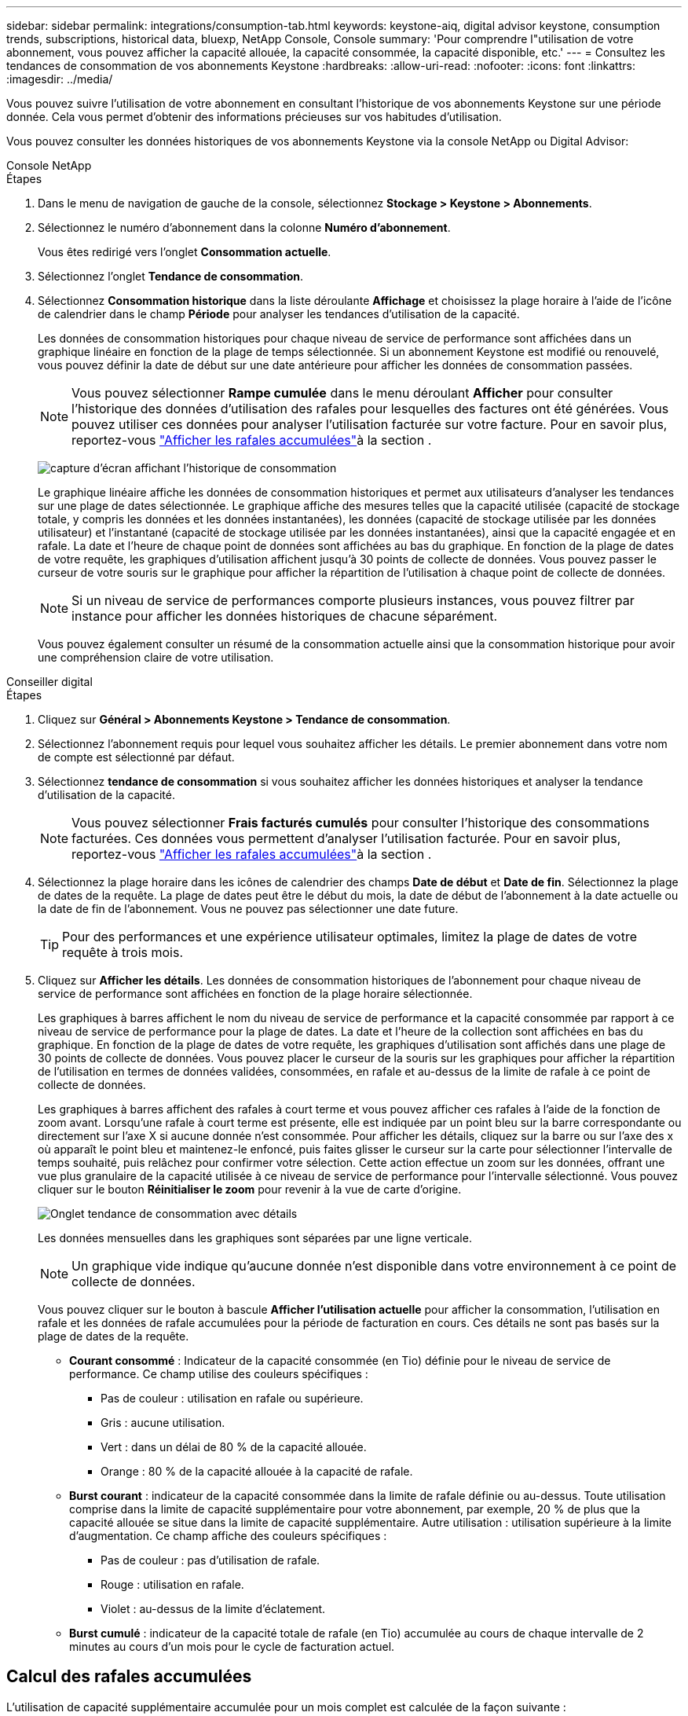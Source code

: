 ---
sidebar: sidebar 
permalink: integrations/consumption-tab.html 
keywords: keystone-aiq, digital advisor keystone, consumption trends, subscriptions, historical data, bluexp, NetApp Console, Console 
summary: 'Pour comprendre l"utilisation de votre abonnement, vous pouvez afficher la capacité allouée, la capacité consommée, la capacité disponible, etc.' 
---
= Consultez les tendances de consommation de vos abonnements Keystone
:hardbreaks:
:allow-uri-read: 
:nofooter: 
:icons: font
:linkattrs: 
:imagesdir: ../media/


[role="lead"]
Vous pouvez suivre l'utilisation de votre abonnement en consultant l'historique de vos abonnements Keystone sur une période donnée. Cela vous permet d'obtenir des informations précieuses sur vos habitudes d'utilisation.

Vous pouvez consulter les données historiques de vos abonnements Keystone via la console NetApp ou Digital Advisor:

[role="tabbed-block"]
====
.Console NetApp
--
.Étapes
. Dans le menu de navigation de gauche de la console, sélectionnez *Stockage > Keystone > Abonnements*.
. Sélectionnez le numéro d'abonnement dans la colonne *Numéro d'abonnement*.
+
Vous êtes redirigé vers l'onglet *Consommation actuelle*.

. Sélectionnez l'onglet *Tendance de consommation*.
. Sélectionnez *Consommation historique* dans la liste déroulante *Affichage* et choisissez la plage horaire à l'aide de l'icône de calendrier dans le champ *Période* pour analyser les tendances d'utilisation de la capacité.
+
Les données de consommation historiques pour chaque niveau de service de performance sont affichées dans un graphique linéaire en fonction de la plage de temps sélectionnée. Si un abonnement Keystone est modifié ou renouvelé, vous pouvez définir la date de début sur une date antérieure pour afficher les données de consommation passées.

+

NOTE: Vous pouvez sélectionner *Rampe cumulée* dans le menu déroulant *Afficher* pour consulter l'historique des données d'utilisation des rafales pour lesquelles des factures ont été générées. Vous pouvez utiliser ces données pour analyser l'utilisation facturée sur votre facture. Pour en savoir plus, reportez-vous link:../integrations/consumption-tab.html#view-accrued-burst["Afficher les rafales accumulées"]à la section .

+
image:bxp-consumption-trend-1.png["capture d'écran affichant l'historique de consommation"]

+
Le graphique linéaire affiche les données de consommation historiques et permet aux utilisateurs d'analyser les tendances sur une plage de dates sélectionnée. Le graphique affiche des mesures telles que la capacité utilisée (capacité de stockage totale, y compris les données et les données instantanées), les données (capacité de stockage utilisée par les données utilisateur) et l'instantané (capacité de stockage utilisée par les données instantanées), ainsi que la capacité engagée et en rafale. La date et l’heure de chaque point de données sont affichées au bas du graphique. En fonction de la plage de dates de votre requête, les graphiques d'utilisation affichent jusqu'à 30 points de collecte de données. Vous pouvez passer le curseur de votre souris sur le graphique pour afficher la répartition de l'utilisation à chaque point de collecte de données.

+

NOTE: Si un niveau de service de performances comporte plusieurs instances, vous pouvez filtrer par instance pour afficher les données historiques de chacune séparément.

+
Vous pouvez également consulter un résumé de la consommation actuelle ainsi que la consommation historique pour avoir une compréhension claire de votre utilisation.



--
.Conseiller digital
--
.Étapes
. Cliquez sur *Général > Abonnements Keystone > Tendance de consommation*.
. Sélectionnez l'abonnement requis pour lequel vous souhaitez afficher les détails. Le premier abonnement dans votre nom de compte est sélectionné par défaut.
. Sélectionnez *tendance de consommation* si vous souhaitez afficher les données historiques et analyser la tendance d'utilisation de la capacité.
+

NOTE: Vous pouvez sélectionner *Frais facturés cumulés* pour consulter l'historique des consommations facturées. Ces données vous permettent d'analyser l'utilisation facturée. Pour en savoir plus, reportez-vous link:../integrations/consumption-tab.html#view-accrued-burst["Afficher les rafales accumulées"]à la section .

. Sélectionnez la plage horaire dans les icônes de calendrier des champs *Date de début* et *Date de fin*. Sélectionnez la plage de dates de la requête. La plage de dates peut être le début du mois, la date de début de l'abonnement à la date actuelle ou la date de fin de l'abonnement. Vous ne pouvez pas sélectionner une date future.
+

TIP: Pour des performances et une expérience utilisateur optimales, limitez la plage de dates de votre requête à trois mois.

. Cliquez sur *Afficher les détails*. Les données de consommation historiques de l'abonnement pour chaque niveau de service de performance sont affichées en fonction de la plage horaire sélectionnée.
+
Les graphiques à barres affichent le nom du niveau de service de performance et la capacité consommée par rapport à ce niveau de service de performance pour la plage de dates. La date et l'heure de la collection sont affichées en bas du graphique. En fonction de la plage de dates de votre requête, les graphiques d'utilisation sont affichés dans une plage de 30 points de collecte de données. Vous pouvez placer le curseur de la souris sur les graphiques pour afficher la répartition de l'utilisation en termes de données validées, consommées, en rafale et au-dessus de la limite de rafale à ce point de collecte de données.

+
Les graphiques à barres affichent des rafales à court terme et vous pouvez afficher ces rafales à l'aide de la fonction de zoom avant. Lorsqu'une rafale à court terme est présente, elle est indiquée par un point bleu sur la barre correspondante ou directement sur l'axe X si aucune donnée n'est consommée. Pour afficher les détails, cliquez sur la barre ou sur l'axe des x où apparaît le point bleu et maintenez-le enfoncé, puis faites glisser le curseur sur la carte pour sélectionner l'intervalle de temps souhaité, puis relâchez pour confirmer votre sélection. Cette action effectue un zoom sur les données, offrant une vue plus granulaire de la capacité utilisée à ce niveau de service de performance pour l'intervalle sélectionné. Vous pouvez cliquer sur le bouton *Réinitialiser le zoom* pour revenir à la vue de carte d'origine.

+
image:aiq-ks-subtime-7.png["Onglet tendance de consommation avec détails"]

+
Les données mensuelles dans les graphiques sont séparées par une ligne verticale.

+

NOTE: Un graphique vide indique qu'aucune donnée n'est disponible dans votre environnement à ce point de collecte de données.

+
Vous pouvez cliquer sur le bouton à bascule *Afficher l'utilisation actuelle* pour afficher la consommation, l'utilisation en rafale et les données de rafale accumulées pour la période de facturation en cours. Ces détails ne sont pas basés sur la plage de dates de la requête.

+
** *Courant consommé* : Indicateur de la capacité consommée (en Tio) définie pour le niveau de service de performance. Ce champ utilise des couleurs spécifiques :
+
*** Pas de couleur : utilisation en rafale ou supérieure.
*** Gris : aucune utilisation.
*** Vert : dans un délai de 80 % de la capacité allouée.
*** Orange : 80 % de la capacité allouée à la capacité de rafale.


** *Burst courant* : indicateur de la capacité consommée dans la limite de rafale définie ou au-dessus. Toute utilisation comprise dans la limite de capacité supplémentaire pour votre abonnement, par exemple, 20 % de plus que la capacité allouée se situe dans la limite de capacité supplémentaire. Autre utilisation : utilisation supérieure à la limite d'augmentation. Ce champ affiche des couleurs spécifiques :
+
*** Pas de couleur : pas d'utilisation de rafale.
*** Rouge : utilisation en rafale.
*** Violet : au-dessus de la limite d'éclatement.


** *Burst cumulé* : indicateur de la capacité totale de rafale (en Tio) accumulée au cours de chaque intervalle de 2 minutes au cours d'un mois pour le cycle de facturation actuel.




--
====


== Calcul des rafales accumulées

L'utilisation de capacité supplémentaire accumulée pour un mois complet est calculée de la façon suivante :

[somme des rafales en mois / ((jours en mois) x 24 x 60)] x durée de l'intervalle

Vous pouvez calculer la capacité supplémentaire accumulée pour de courtes périodes, par exemple toutes les deux minutes, à l'aide des éléments suivants :

[burst / ((jours en mois) x 24 x 60)] x durée de l'intervalle

L'augmentation correspond à la différence entre la capacité consommée et la capacité allouée. Par exemple, avec un intervalle de 30 jours par mois, si la capacité consommée atteint 120 Tio et que la capacité allouée est de 100 Tio pour un intervalle de 2 minutes, cela se traduit par une capacité supplémentaire de 20 Tio, ce qui équivaut à une utilisation de 0.000925926 Tio pour cet intervalle.



== Afficher les rafales accumulées

Vous pouvez consulter l'utilisation des données en rafale accumulées via la console ou le Digital Advisor. Si vous avez sélectionné *Rafale accumulée* dans la liste déroulante *Affichage* de l'onglet *Tendance de consommation* de la console, ou l'option *Rafale accumulée facturée* dans l'onglet *Tendance de consommation* de Digital Advisor, vous pouvez voir l'utilisation des données accumulées en rafale sur une base mensuelle ou trimestrielle, selon la période de facturation sélectionnée. Ces données sont disponibles pour les 12 derniers mois facturés et vous pouvez effectuer une requête par plage de dates jusqu'aux 30 derniers mois. Les graphiques à barres affichent les données facturées et si l'utilisation n'a pas encore été facturée, elle sera marquée comme _En attente_ pour cette période.


TIP: L'utilisation en rafale accumulée facturée est calculée par période de facturation, en fonction de la capacité engagée et consommée pour un niveau de service de performance.

Pour une période de facturation trimestrielle, si l'abonnement commence à une date autre que 1^St^ du mois, la facture trimestrielle couvrira la période de 90 jours suivante. Par exemple, si votre abonnement commence le 15 août, la facture sera générée pour la période du 15 août au 14 octobre.

Si vous passez d'une facturation trimestrielle à une facturation mensuelle, la facture trimestrielle couvrira toujours la période de 90 jours, avec deux factures générées au cours du dernier mois du trimestre : une pour la période de facturation trimestrielle et une autre pour les jours restants de ce mois. Cette transition permet à la période de facturation mensuelle de commencer le 1^St^ du mois suivant. Par exemple, si votre abonnement commence le 15 octobre, vous recevrez deux factures en janvier, l'une pour le 15 octobre au 14 janvier et l'autre pour le 15 au 31 janvier, avant que la période de facturation mensuelle commence le 1er février.

image:accr-burst-2.png["augmentation de l'utilisation cumulée chaque trimestre"]

Cette fonctionnalité est disponible en mode d'aperçu uniquement. Contactez votre KSM pour en savoir plus sur cette fonctionnalité.



== Afficher l'utilisation quotidienne des données de bursting accumulées

Vous pouvez consulter l'utilisation quotidienne des données accumulées pour une période de facturation mensuelle ou trimestrielle via la console ou le Digital Advisor. Dans la console, le tableau *Rafale accumulée par jours* fournit des données détaillées, notamment l'horodatage, la capacité engagée, consommée et la capacité de rafale accumulée si vous sélectionnez *Rafale accumulée* dans la liste déroulante *Affichage* de l'onglet *Tendance de consommation*.

image:bxp-accrued-burst-days.png["capture d'écran montrant le tableau des rafales accumulées par jour"]

Dans Digital Advisor, lorsque vous cliquez sur la barre qui affiche les données facturées à partir de l'option *Invoiced Accumulation Burst*, vous voyez la section Capacité provisionnée facturable sous le graphique à barres, offrant des options d'affichage de graphique et de tableau. La vue graphique par défaut affiche l'utilisation quotidienne des données en rafale accumulées sous forme de graphique linéaire, indiquant les changements d'utilisation au fil du temps.

image:invoiced-daily-accr-burst-1.png["capture d'écran montrant le graphique à barres"]

Un exemple d'image illustrant l'utilisation quotidienne des données en rafale accumulées dans un graphique linéaire :

image:invoiced-daily-accr-burst-date.png["capture d'écran affichant les données d'utilisation de rafale au format graphique linéaire"]

Vous pouvez passer à une vue de tableau en cliquant sur l'option *Table* dans le coin supérieur droit du graphique. La vue du tableau fournit des mesures d'utilisation quotidiennes détaillées, notamment le niveau de service des performances, l'horodatage, la capacité engagée, la capacité consommée et la capacité provisionnée facturable. Vous pouvez également générer un rapport de ces détails au format CSV pour une utilisation et une comparaison futures.
